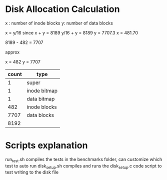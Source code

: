 
* Disk Allocation Calculation
x : number of inode blocks
y: number of data blocks


x = y/16 since 
x + y = 8189
y/16 + y = 8189
y = 7707.3
x = 481.70


8189 - 482 = 7707

approx

x = 482
y = 7707


| count | type         |
|-------+--------------|
|     1 | super        |
|     1 | inode bitmap |
|     1 | data bitmap  |
|   482 | inode blocks |
|  7707 | data blocks  |
|-------+--------------|
|  8192 |              |
#+TBLFM: @>$1=vsum(@2..@-1)



* Scripts explanation
run_test.sh compiles the tests in the benchmarks folder, can customize which test to auto run
disk_setup.sh compiles and runs the disk_setup.c code script to test writing to the disk file
